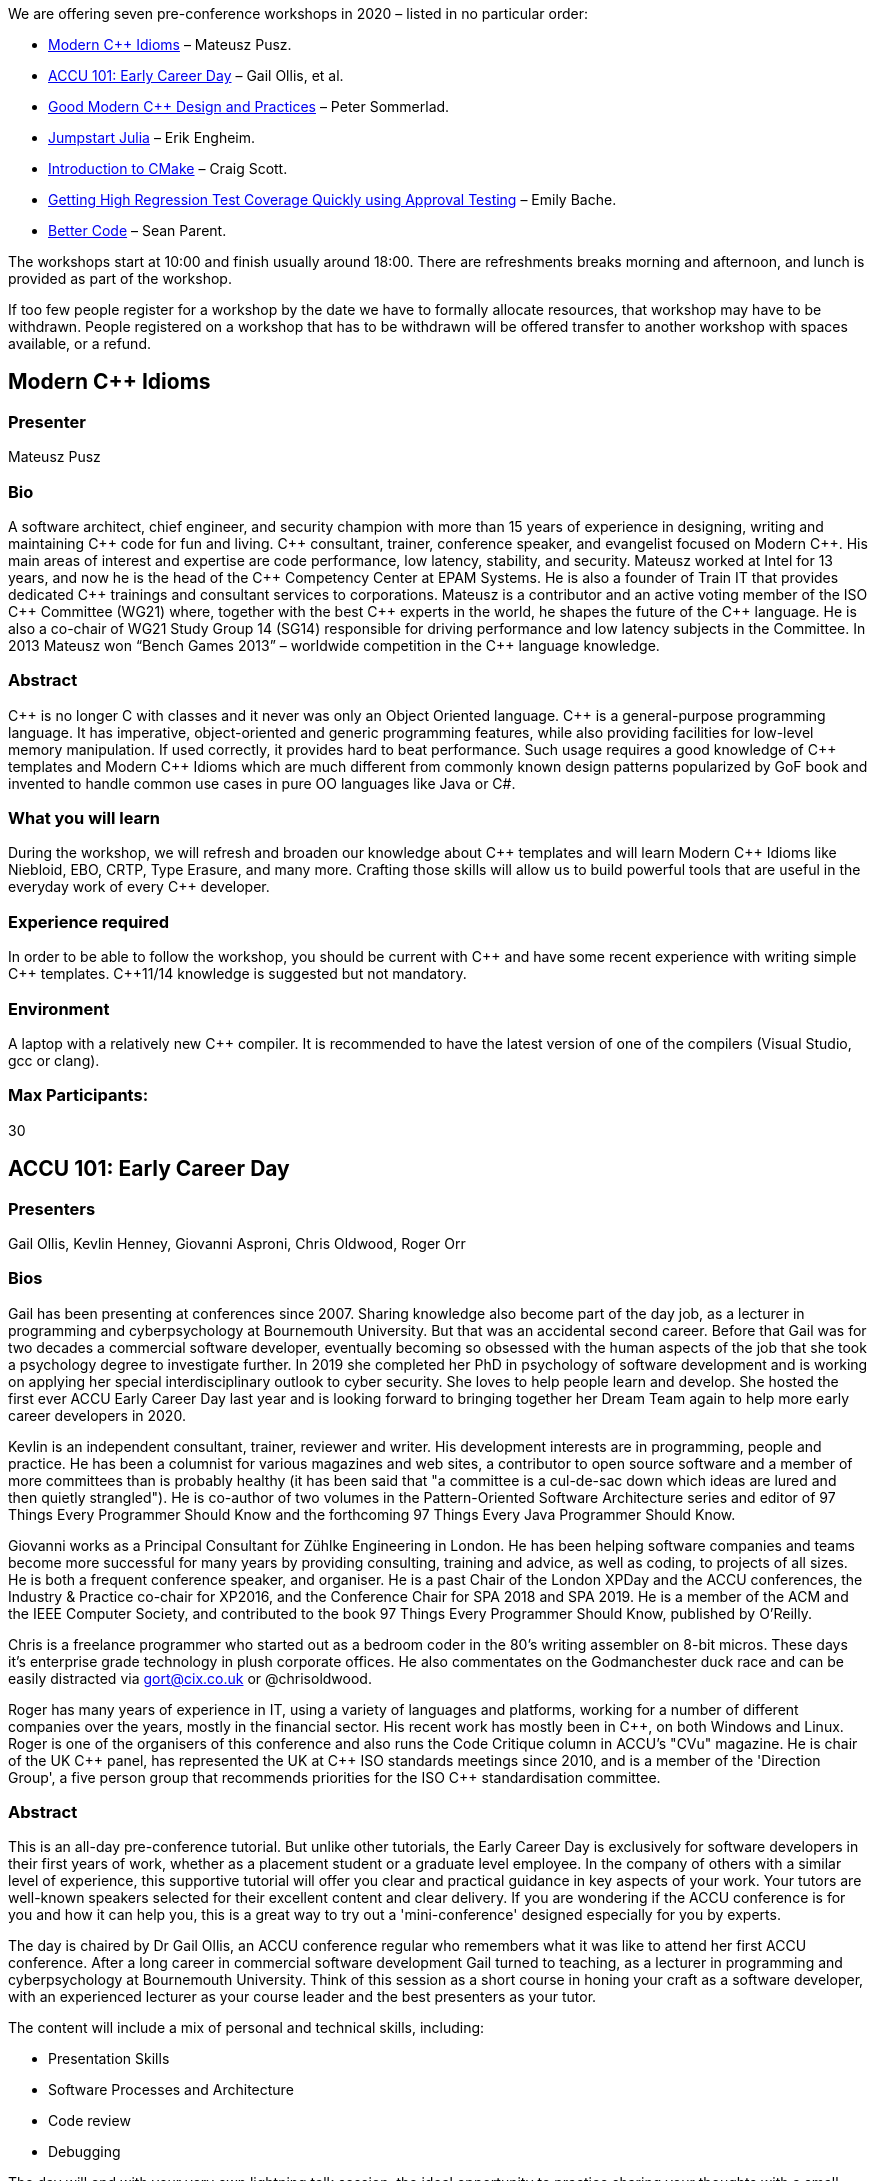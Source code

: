 ////
.. title: Preconference Workshops
.. description: Details of the ACCU 2020 preconference workshops being offered
.. type: text
////

We are offering seven pre-conference workshops in 2020 – listed in no particular order:

* <<ModernCppIdioms>> – Mateusz Pusz.
* <<ACCU101>> – Gail Ollis, et al.
* <<GoodModernCppDesignAndPractices>> – Peter Sommerlad.
* <<JumpstartJulia>> – Erik Engheim.
* <<IntroductionToCMake>> – Craig Scott.
* <<GettingHighRegressionTestCoverageQuickly>> – Emily Bache.
* <<BetterCode>> – Sean Parent.

The workshops start at 10:00 and finish usually around 18:00. There are refreshments breaks
morning and afternoon, and lunch is provided as part of the workshop.

If too few people register for a workshop by the date we have to formally allocate resources,
that workshop may have to be withdrawn. People registered on a workshop that has to be withdrawn
will be offered transfer to another workshop with spaces available, or a refund.


[[ModernCppIdioms]]
== Modern {cpp} Idioms

=== Presenter

Mateusz Pusz

=== Bio

A software architect, chief engineer, and security champion with more than 15 years of
experience in designing, writing and maintaining {cpp} code for fun and living. {cpp}
consultant, trainer, conference speaker, and evangelist focused on Modern {cpp}. His main areas
of interest and expertise are code performance, low latency, stability, and security. Mateusz
worked at Intel for 13 years, and now he is the head of the {cpp} Competency Center at EPAM
Systems. He is also a founder of Train IT that provides dedicated {cpp} trainings and consultant
services to corporations. Mateusz is a contributor and an active voting member of the ISO {cpp}
Committee (WG21) where, together with the best {cpp} experts in the world, he shapes the future
of the {cpp} language. He is also a co-chair of WG21 Study Group 14 (SG14) responsible for
driving performance and low latency subjects in the Committee. In 2013 Mateusz won “Bench Games
2013” – worldwide competition in the {cpp} language knowledge.


=== Abstract

{cpp} is no longer C with classes and it never was only an Object Oriented language. {cpp} is a
general-purpose programming language. It has imperative, object-oriented and generic programming
features, while also providing facilities for low-level memory manipulation. If used correctly,
it provides hard to beat performance. Such usage requires a good knowledge of {cpp} templates
and Modern {cpp} Idioms which are much different from commonly known design patterns popularized
by GoF book and invented to handle common use cases in pure OO languages like Java or C#.

=== What you will learn

During the workshop, we will refresh and broaden our knowledge about {cpp} templates and will
learn Modern {cpp} Idioms like Niebloid, EBO, CRTP, Type Erasure, and many more. Crafting those
skills will allow us to build powerful tools that are useful in the everyday work of every {cpp}
developer.

=== Experience required

In order to be able to follow the workshop, you should be current with {cpp} and have some
recent experience with writing simple {cpp} templates. {cpp}11/14 knowledge is suggested but not
mandatory.

=== Environment

A laptop with a relatively new {cpp} compiler. It is recommended to have the latest version of
one of the compilers (Visual Studio, gcc or clang).


=== Max Participants:

30


[[ACCU101]]
== ACCU 101: Early Career Day

=== Presenters

Gail Ollis,
Kevlin Henney,
Giovanni Asproni,
Chris Oldwood,
Roger Orr

=== Bios

Gail has been presenting at conferences since 2007. Sharing knowledge also become part of the
day job, as a lecturer in programming and cyberpsychology at Bournemouth University. But that
was an accidental second career. Before that Gail was for two decades a commercial software
developer, eventually becoming so obsessed with the human aspects of the job that she took a
psychology degree to investigate further. In 2019 she completed her PhD in psychology of
software development and is working on applying her special interdisciplinary outlook to cyber
security. She loves to help people learn and develop. She hosted the first ever ACCU Early
Career Day last year and is looking forward to bringing together her Dream Team again to help
more early career developers in 2020.

Kevlin is an independent consultant, trainer, reviewer and writer. His development interests are
in programming, people and practice. He has been a columnist for various magazines and web
sites, a contributor to open source software and a member of more committees than is probably
healthy (it has been said that "a committee is a cul-de-sac down which ideas are lured and then
quietly strangled"). He is co-author of two volumes in the Pattern-Oriented Software
Architecture series and editor of 97 Things Every Programmer Should Know and the forthcoming 97
Things Every Java Programmer Should Know.

Giovanni works as a Principal Consultant for Zühlke Engineering in London. He has been helping
software companies and teams become more successful for many years by providing consulting,
training and advice, as well as coding, to projects of all sizes. He is both a frequent
conference speaker, and organiser. He is a past Chair of the London XPDay and the ACCU
conferences, the Industry & Practice co-chair for XP2016, and the Conference Chair for SPA 2018
and SPA 2019. He is a member of the ACM and the IEEE Computer Society, and contributed to the
book 97 Things Every Programmer Should Know, published by O'Reilly.

Chris is a freelance programmer who started out as a bedroom coder in the 80’s writing assembler
on 8-bit micros. These days it's enterprise grade technology in plush corporate offices. He also
commentates on the Godmanchester duck race and can be easily distracted via gort@cix.co.uk or
@chrisoldwood.

Roger has many years of experience in IT, using a variety of languages and platforms, working
for a number of different companies over the years, mostly in the financial sector. His recent
work has mostly been in {cpp}, on both Windows and Linux. Roger is one of the organisers of this
conference and also runs the Code Critique column in ACCU's "CVu" magazine. He is chair of the
UK {cpp} panel, has represented the UK at {cpp} ISO standards meetings since 2010, and is a
member of the 'Direction Group', a five person group that recommends priorities for the ISO
{cpp} standardisation committee.

=== Abstract

This is an all-day pre-conference tutorial. But unlike other tutorials, the Early Career Day is
exclusively for software developers in their first years of work, whether as a placement student
or a graduate level employee. In the company of others with a similar level of experience, this
supportive tutorial will offer you clear and practical guidance in key aspects of your
work. Your tutors are well-known speakers selected for their excellent content and clear
delivery. If you are wondering if the ACCU conference is for you and how it can help you, this
is a great way to try out a 'mini-conference' designed especially for you by experts.

The day is chaired by Dr Gail Ollis, an ACCU conference regular who remembers what it was like
to attend her first ACCU conference. After a long career in commercial software development Gail
turned to teaching, as a lecturer in programming and cyberpsychology at Bournemouth
University. Think of this session as a short course in honing your craft as a software
developer, with an experienced lecturer as your course leader and the best presenters as your
tutor.

The content will include a mix of personal and technical skills, including:

* Presentation Skills
* Software Processes and Architecture
* Code review
* Debugging

The day will end with your very own lightning talk session, the ideal opportunity to practice
sharing your thoughts with a small, friendly audience.

=== Max Participants

15


[[GoodModernCppDesignAndPractices]]
== Good Modern {cpp} Design and Practices

=== Presenter

Peter Sommerlad

=== Bio

Peter Sommerlad is a consultant and trainer for Safe Modern {cpp} and Agile Software
Engineering. Peter was professor at and director of IFS Institute for Software at FHO/HSR
Rapperswil, Switzerland until February 2020. Peter is co-author of POSA Vol.1 and Security
Patterns. He inspired the {cpp} IDE Cevelop with a unique {cpp} feedback, refactoring, and code
modernization experience. Peter is a member of MISRA-{cpp}, Hillside, ACM, IEEE Computer
Society, ACCU, ISO WG23 and the ISO WG21 {cpp} committee.

=== Abstract

This workshop is trying to simplify your use of {cpp}. We have many great rule sets to chose
from, some partially outdated, like Scott Meyers 3rd edition, some futuristic, like the {cpp}
core guidelines. While working on the AUTOSAR {cpp} and new MISRA {cpp} guidelines I found that
many of the guidelines forbid things without giving actual guideline on how to do things and
when to deviate.

Also many talks on {cpp} explain the modern features and show how they work, but only few put
things into context and show what to give up and how things combine sanely. I am guilty of that
in the past as well, e.g., with my constexpr compile time computation talks at ACCU.

This full day workshop is the result of thinking about that. It won't show the newest {cpp}2a
feature by feature, but gives a coherent set of practices to improve your design and code using
existing standard {cpp} features where they give you benefits.

We will cover the following topics:

* designing function interfaces in a way that they are easy to call correctly and hard to call
  incorrectly
* how to report function contract violations (at least 5 different ones) and their individual
  benefits and liabilities, so you can make a conscious choice.
* what parameter passing style and return value style works best under what conditions
* how to create (parameter) type wrappers to avoid passing wrong arguments
* class design for simple value wrappers to improve function interfaces
* mix-in strategies for functionality and operators, so that creating value wrappers is simpler
* provide an overview of class styles, e.g., value, manager, oo-bases and show how to select
  from the rules for special member functions
* take a look at the lesser known {cpp}11 feature of ref-qualified member functions and show why
  and when to use them for your member functions

If you are brave enough, bring your own examples that we can look at and discuss where they are
perfect and where they could be improved. Otherwise, we will take a look at potential bugs in
the {cpp} standard library design.

=== Max Participants

30


[[JumpstartJulia]]
== Jumpstart Julia

=== Presenter

Erik Engheim

=== Bio

Erik Engheim has been programming for the last two decades in a variety of programming languages
primarily C/{cpp} but also Java, C#, Objective-C and Swift. He is the author of the "Getting
Started with Julia" video course on the new programming language Julia used in high performance
and scientific computing. He also has a passion for crypto currencies, UX design, space
exploration, green technologies, robotics and micro controllers. Erik has worked in a variety of
industries: Oil & Gas, Fintech, Video conferencing and IT consulting.

==== Abstract

Are you interested in learning how to write code in the new high performance language Julia,
rapidly gaining traction within machine learning, data science and scientific computing? Or
perhaps you are just looking for a new language which is expressive and fun to write code in?
Julia is a new language which appeals to a diverse set of users. This workshop does not assume
any prior experience with Julia. We will cover Julia's unique type system, multiple dispatch,
functional programming and working with common types like strings, multidimensional arrays and
dictionaries.

=== Max Attendees

15


[[IntroductionToCMake]]
== Introduction to CMake

=== Presenter

Craig Scott

=== Bio

Craig is a software consultant, CMake co-maintainer and author of the book “Professional CMake:
A Practical Guide”. He has been developing cross-platform {cpp} software since 2001, targeting
most major platforms and working on large scale frameworks, scientific algorithm development, Qt
GUI applications, backend services and embedded devices. He is the founder of Crascit Pty Ltd
and provides consulting services through that company.

=== Abstract

CMake is one of the most widely used build systems for C and {cpp} projects, but the initial
task of learning how to use it effectively can be overwhelming. The abundance of outdated
material online can make it hard to know if you are learning good practices or not. In this
hands-on workshop delivered by one of the CMake maintainers, you will learn how to follow best
practice to build and package an application. Emphasis will be on building the skills needed for
working with CMake projects in day-to-day development.

By the end of this workshop, participants should be able to do the following:

* Set up a basic CMake project from scratch.
* Define build targets for executables and libraries.
* Correctly express the way targets use or depend on each other.
* Express build requirements on targets and how they can propagate to other targets.
* Install targets and files following a standard layout.
* Produce packages in different formats.

=== Pre-requisites

A basic knowledge of C or {cpp}.

Attendees will be expected to bring a laptop with the latest CMake release installed. Please
ensure you have a compiler/toolchain installed according to the following requirements for your
laptop's platform:

* Windows: Visual Studio 2019 or later.
* MacOS: Xcode 10 or later, with command-line tools installed.
* Linux: The system default version of GCC should be sufficient on recent distributions.

=== Max Attendees

25


[[GettingHighRegressionTestCoverageQuickly]]
== Getting High Regression Test Coverage Quickly using Approval Testing

=== Presenter

Emily Bache

=== Bio

Emily Bache is a Technical Agile Coach with ProAgile. She helps teams to improve their coding
and testing skills, including Test-Driven Development. Emily lives in Gothenburg, Sweden, but is
originally from the UK. She is the author of "The Coding Dojo Handbook" and often speaks at
international conferences.

twitter: @emilybache

blog: http://coding-is-like-cooking.info/

=== Abstract

There is lots of existing code in the world that lacks unit tests. In
this workshop you will learn techniques for quickly adding
regression tests, and in what situations you can use them.
Often you need to change code that lacks automated tests, and you need to do
that safely. In this workshop you will learn techniques for getting control of
that code and quickly adding regression tests. We will work with several
hands-on examples, and learn about in what situations you can use which
techniques.

Planned learning outcomes:

* Differences with Approval testing compared with ordinary unit testing
* how to use Code Coverage and Approval testing to make Characterization tests
* Risks and benefits of Approval testing

Suitable for: developers and testers who do automation. The examples and Approval testing tools
we will use are available in several programming languages including Java, C#, Python and {cpp},
although I will primarily demonstrate techniques using IntelliJ and Java.

=== Max Attendees

20


[[BetterCode]]
== Better Code

=== Presenter

Sean Parent

=== Bio

Sean Parent is a senior principal scientist and software architect for Adobe’s mobile digital
imaging group and Photoshop. Sean has been at Adobe since 1993 when he joined as a senior
engineer working on Photoshop and later managed Adobe’s Software Technology Lab. In 2009 Sean
spent a year at Google working on Chrome OS before returning to Adobe. From 1988 through 1993
Sean worked at Apple, where he was part of the system software team that developed the
technologies allowing Apple’s successful transition to PowerPC.

=== Abstract

A workshop based on the Better Code series of lectures with opportunities to experiment and
discuss the ideas presented.

Writing code is challenging, especially writing efficient code on large projects. We'll cover
types, algorithms, data-structures, runtime polymorphism concurrency, and relationships. Each
section provides insight into how to reason about your code and specific techniques to build
better code.

The prerequisite for this course is a basic understanding of {cpp}. Developers at all levels
will learn some new ideas and techniques to improve their code quality, efficiency, and
readability.

=== Requirements

Please come prepared to run a {cpp}17 command-line application. [Links to a github repository
with starter code will be provided in advance.]

=== Max Attendees

50
